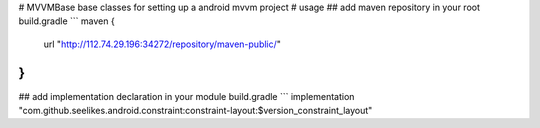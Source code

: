 # MVVMBase
base classes for setting up a android mvvm project
# usage
## add maven repository in your root build.gradle
```
maven {
    url "http://112.74.29.196:34272/repository/maven-public/"
}
```
## add implementation declaration in your module build.gradle
```
implementation "com.github.seelikes.android.constraint:constraint-layout:$version_constraint_layout"